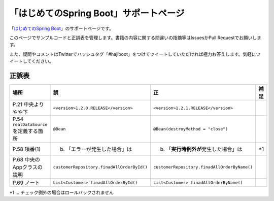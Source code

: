 「はじめてのSpring Boot」サポートページ
********************************************************************************

「\ `はじめてのSpring Boot <http://www.kohgakusha.co.jp/books/detail/978-4-7775-1865-4>`_\ 」のサポートページです。

このページでサンプルコードと正誤表を管理します。書籍の内容に関する間違いの指摘等はIssuesかPull Requestでお願いします。

また、疑問やコメントはTwitterでハッシュタグ「#hajiboot」をつけてツイートしていただければ極力お答えします。気軽にツイートしてください。


正誤表
================================================================================

.. list-table::
   :header-rows: 1

   * - 場所
     - 誤
     - 正
     - 補足
   * - P.21 中央よりやや下
     - \ ``<version>1.2.0.RELEASE</version>``\ 
     - \ ``<version>1.2.1.RELEASE</version>``\ 
     - 
   * - P.54 \ ``realDataSource``\ を定義する箇所
     - \ ``@Bean``\ 
     - \ ``@Bean(destroyMethod = "close")``\ 
     - 
   * - P.58 項番(1)
     - (b) 「エラーが発生した場合」は 
     - (b) 「\ **実行時例外が**\ 発生した場合」は
     - *1
   * - P.68 中央のAppクラスの説明
     - \ ``customerRepository.finadAllOrderById()``\ 
     - \ ``customerRepository.finadAllOrderByName()``\ 
     - 
   * - P.69 ノート
     - \ ``List<Customer> finadAllOrderById()``\ 
     - \ ``List<Customer> finadAllOrderByName()``\ 
     - 

*1 ... チェック例外の場合はロールバックされません
